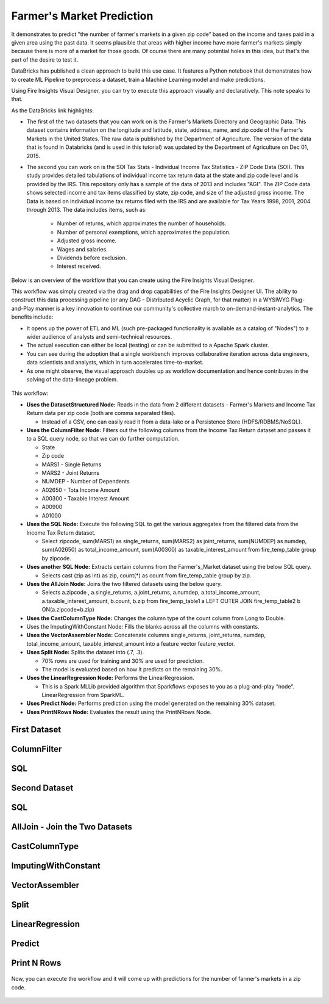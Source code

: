 Farmer's Market Prediction
=========================

It demonstrates to predict "the number of farmer's markets in a given zip code” based on the income and taxes paid in a given area using the past data. It seems plausible that areas with higher income have more farmer's markets simply because there is more of a market for those goods. Of course there are many potential holes in this idea, but that's the part of the desire to test it.

DataBricks has published a clean approach to build this use case. It features a Python notebook that demonstrates how to create ML Pipeline to preprocess a dataset, train a Machine Learning model and make predictions.

Using Fire Insights Visual Designer, you can try to execute this approach visually and declaratively. This note speaks to that.

As the DataBricks link highlights:

- The first of the two datasets that you can work on is the Farmer's Markets Directory and Geographic Data. This dataset contains information on the longitude and latitude, state, address, name, and zip code of the Farmer's Markets in the United States. The raw data is published by the Department of Agriculture. The version of the data that is found in Databricks (and is used in this tutorial) was updated by the Department of Agriculture on Dec 01, 2015.

- The second you can work on is the SOI Tax Stats - Individual Income Tax Statistics - ZIP Code Data (SOI). This study provides detailed tabulations of individual income tax return data at the state and zip code level and is provided by the IRS. This repository only has a sample of the data of 2013 and includes "AGI". The ZIP Code data shows selected income and tax items classified by state, zip code, and size of the adjusted gross income. The Data is based on individual income tax returns filed with the IRS and are available for Tax Years 1998, 2001, 2004 through 2013. The data includes items, such as:

   - Number of returns, which approximates the number of households.
   - Number of personal exemptions, which approximates the population.
   - Adjusted gross income.
   - Wages and salaries.
   - Dividends before exclusion.
   - Interest received.

Below is an overview of the workflow that you can create using the Fire Insights Visual Designer.

This workflow was simply created via the drag and drop capabilities of the Fire Insights Designer UI. The ability to construct this data processing pipeline (or any DAG - Distributed Acyclic Graph, for that matter) in a WYSIWYG Plug-and-Play manner is a key innovation to continue our community's collective march to on-demand-instant-analytics. The benefits include:

- It opens up the power of ETL and ML (such pre-packaged functionality is available as a catalog of "Nodes") to a wider audience of analysts and semi-technical resources.
- The actual execution can either be local (testing) or can be submitted to a Apache Spark cluster.
- You can see during the adoption that a single workbench improves collaborative iteration across data engineers, data scientists and analysts, which in turn accelerates time-to-market.
- As one might observe, the visual approach doubles up as workflow documentation and hence contributes in the solving of the data-lineage problem.

.. figure:: ../../../_assets/tutorials/machine-learning/farmer-market-prediction/1.png
   :alt: Fire Market Prediction
   :width: 65%
   
This workflow:

- **Uses the DatasetStructured Node:** Reads in the data from 2 different datasets - Farmer's Markets and Income Tax Return data per zip code (both are comma separated files).

  - Instead of a CSV, one can easily read it from a data-lake or a Persistence Store (HDFS/RDBMS/NoSQL).
  
- **Uses the ColumnFilter Node:** Filters out the following columns from the Income Tax Return dataset and passes it to a SQL query node, so that we can do further computation.
  
  - State
  - Zip code
  - MARS1 - Single Returns
  - MARS2 - Joint Returns
  - NUMDEP - Number of Dependents
  - A02650 - Tota Income Amount
  - A00300 - Taxable Interest Amount
  - A00900
  - A01000
  
- **Uses the SQL Node:** Execute the following SQL to get the various aggregates from the filtered data from the Income Tax Return dataset.
  
  - Select zipcode, sum(MARS1) as single_returns, sum(MARS2) as joint_returns, sum(NUMDEP) as numdep, sum(A02650) as total_income_amount, sum(A00300) as taxable_interest_amount from fire_temp_table group by zipcode.

- **Uses another SQL Node:** Extracts certain columns from the Farmer's_Market dataset using the below SQL query.
  
  - Selects cast (zip as int) as zip, count(*) as count from fire_temp_table group by zip.
  
- **Uses the AllJoin Node:** Joins the two filtered datasets using the below query.
  
  - Selects  a.zipcode , a.single_returns, a.joint_returns, a.numdep, a.total_income_amount, a.taxable_interest_amount, b.count, b.zip from  fire_temp_table1 a LEFT OUTER JOIN fire_temp_table2 b ON(a.zipcode=b.zip)
  
- **Uses the CastColumnType Node:** Changes the column type of the count column from Long to Double.

- Uses the ImputingWithConstant Node: Fills the blanks across all the columns with constants.

- **Uses the VectorAssembler Node:** Concatenate columns single_returns, joint_returns, numdep, total_income_amount, taxable_interest_amount into a feature vector feature_vector.

- **Uses Split Node:** Splits the dataset into (.7, .3).

  - 70% rows are used for training and 30% are used for prediction.
  
  - The model is evaluated based on how it predicts on the remaining 30%.

- **Uses the LinearRegression Node:** Performs the LinearRegression.

  - This is a Spark MLLib provided algorithm that Sparkflows exposes to you as a plug-and-play “node”. LinearRegression from SparkML.
  
- **Uses Predict Node:** Performs prediction using the model generated on the remaining 30% dataset.

- **Uses PrintNRows Node:** Evaluates the result using the PrintNRows Node.

First Dataset
--------------

.. figure:: ../../../_assets/tutorials/machine-learning/farmer-market-prediction/3.png
   :alt: Fire Market Prediction
   :width: 65%

ColumnFilter
-------------

.. figure:: ../../../_assets/tutorials/machine-learning/farmer-market-prediction/4.png
   :alt: Fire Market Prediction
   :width: 65%
   
SQL
---

.. figure:: ../../../_assets/tutorials/machine-learning/farmer-market-prediction/5.png
   :alt: Fire Market Prediction
   :width: 65%
   
Second Dataset
--------------

.. figure:: ../../../_assets/tutorials/machine-learning/farmer-market-prediction/6.png
   :alt: Fire Market Prediction
   :width: 65%
   
SQL
---

.. figure:: ../../../_assets/tutorials/machine-learning/farmer-market-prediction/7.png
   :alt: Fire Market Prediction
   :width: 65%
   
AllJoin - Join the Two Datasets
-------------------------------

.. figure:: ../../../_assets/tutorials/machine-learning/farmer-market-prediction/8.png
   :alt: Fire Market Prediction
   :width: 65%
   
CastColumnType
--------------

.. figure:: ../../../_assets/tutorials/machine-learning/farmer-market-prediction/9.png
   :alt: Fire Market Prediction
   :width: 65%
   
ImputingWithConstant
--------------------

.. figure:: ../../../_assets/tutorials/machine-learning/farmer-market-prediction/10.png
   :alt: Fire Market Prediction
   :width: 65%
   
VectorAssembler
---------------

.. figure:: ../../../_assets/tutorials/machine-learning/farmer-market-prediction/11.png
   :alt: Fire Market Prediction
   :width: 65%
   
Split
-----

.. figure:: ../../../_assets/tutorials/machine-learning/farmer-market-prediction/12.png
   :alt: Fire Market Prediction
   :width: 65%
   
LinearRegression
----------------

.. figure:: ../../../_assets/tutorials/machine-learning/farmer-market-prediction/13.png
   :alt: Fire Market Prediction
   :width: 65%
   
Predict
--------

.. figure:: ../../../_assets/tutorials/machine-learning/farmer-market-prediction/14.png
   :alt: Fire Market Prediction
   :width: 65%

Print N Rows
-------------

.. figure:: ../../../_assets/tutorials/machine-learning/farmer-market-prediction/15.png
   :alt: Fire Market Prediction
   :width: 65%

Now, you can execute the workflow and it will come up with predictions for the number of farmer's markets in a zip code.

.. figure:: ../../../_assets/tutorials/machine-learning/farmer-market-prediction/16.png
   :alt: Fire Market Prediction
   :width: 65%
   
   
